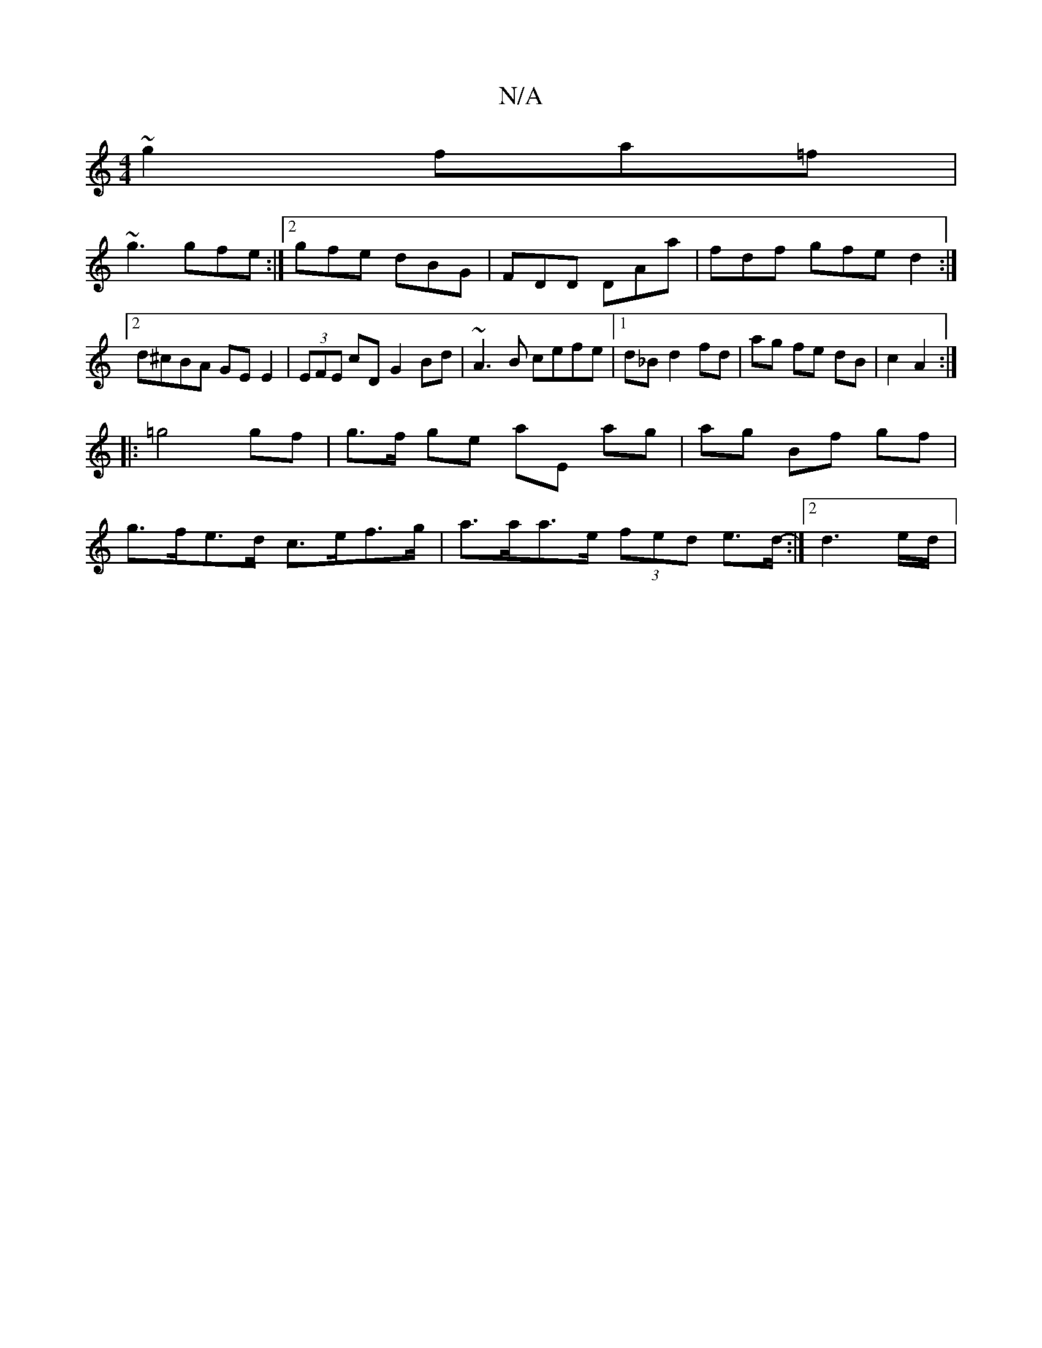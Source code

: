 X:1
T:N/A
M:4/4
R:N/A
K:Cmajor
~g2 fa=f |
~g3 gfe :|2 gfe dBG|FDD DAa|fdf gfe d2:|2 d^cBA GE E2|(3EFE cD G2Bd| ~A3B cefe|1 d_Bd2 fd|ag fe dB|c2 A2:|
|: =g4 gf | g>f ge aE ag|ag Bf gf |
g>fe>d c>ef>g | a>aa>e (3fed e>d:|2 -d3-e/d/ |